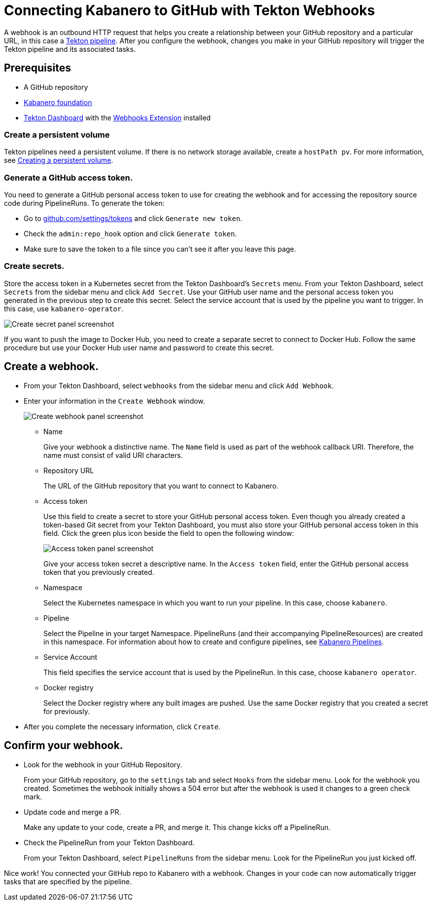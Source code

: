 :page-layout: general-reference
:page-doc-category: Getting Started
:page-title: Connecting Kabanero to GitHub with Tekton Webhooks
:page-published: false
= Connecting Kabanero to GitHub with Tekton Webhooks

A webhook is an outbound HTTP request that helps you create a relationship between your GitHub repository and a particular URL, in this case a link:https://github.com/kabanero-io/kabanero-pipelines/tree/Readme-updates#kabanero-pipelines[Tekton pipeline]. After you configure the webhook, changes you make in your GitHub repository will trigger the Tekton pipeline and its associated tasks.

== Prerequisites

* A GitHub repository
* link:https://github.com/kabanero-io/kabanero-foundation/tree/master/scripts[Kabanero foundation]
* link:https://github.com/tektoncd/dashboard#tekton-dashboard[Tekton Dashboard] with the link:https://github.com/tektoncd/experimental/tree/master/webhooks-extension#webhooks-extension[Webhooks Extension] installed

=== Create a persistent volume
Tekton pipelines need a persistent volume. If there is no network storage available, create a `hostPath pv`. For more information, see link:https://github.com/kabanero-io/kabanero-pipelines/tree/Readme-updates#create-a-persistent-volume[Creating a persistent volume].

=== Generate a GitHub access token.
You need to generate a GitHub personal access token to use for creating the webhook and for accessing the repository source code during PipelineRuns. To generate the token:

* Go to link:https://github.com/settings/tokens[github.com/settings/tokens] and click `Generate new token`.
* Check the `admin:repo_hook` option and click `Generate token`.
* Make sure to save the token to a file since you can't see it after you leave this page.

=== Create secrets.
Store the access token in a Kubernetes secret from the Tekton Dashboard's `Secrets` menu. From your Tekton Dashboard, select `Secrets` from the sidebar menu and click `Add Secret`. Use your GitHub user name and the personal access token you generated in the previous step to create this secret. Select the service account that is used by the pipeline you want to trigger. In this case, use `kabanero-operator`.

image::/docs/img/GHsecret.png[Create secret panel screenshot]

If you want to push the image to Docker Hub, you need to create a separate secret to connect to Docker Hub. Follow the same procedure but use your Docker Hub user name and password to create this secret.

== Create a webhook.
* From your Tekton Dashboard, select `webhooks` from the sidebar menu and click
`Add Webhook`.
* Enter your information in the `Create Webhook` window.
+
image::/docs/img/create_webhook.png[Create webhook panel screenshot]

** Name
+
Give your webhook a distinctive name. The `Name` field is used as part of the webhook callback URI. Therefore, the name must consist of valid URI characters.
** Repository URL
+
The URL of the GitHub repository that you want to connect to Kabanero.
** Access token
+
Use this field to create a secret to store your GitHub personal access token. Even though you already created a token-based Git secret from your Tekton Dashboard, you must also store your GitHub personal access token in this field. Click the green plus icon beside the field to open the following window:
+
image::/docs/img/access_token.png[Access token panel screenshot]
+
Give your access token secret a descriptive name. In the `Access token` field, enter the GitHub personal access token that you previously created.
** Namespace
+
Select the Kubernetes namespace in which you want to run your pipeline. In this case, choose `kabanero`.
** Pipeline
+
Select the Pipeline in your target Namespace. PipelineRuns (and their accompanying PipelineResources) are created in this namespace. For information about how to create and configure pipelines, see link:https://github.com/kabanero-io/kabanero-pipelines/tree/Readme-updates#kabanero-pipelines[Kabanero Pipelines].
** Service Account
+
This field specifies the service account that is used by the PipelineRun. In this case, choose `kabanero operator`.
** Docker registry
+
Select the Docker registry where any built images are pushed. Use the same Docker registry that you created a secret for previously.
* After you complete the necessary information, click `Create`.

== Confirm your webhook.

* Look for the webhook in your GitHub Repository.
+
From your GitHub repository, go to the `settings` tab and select `Hooks` from the sidebar menu. Look for the webhook you created. Sometimes the webhook initially shows a 504 error but after the webhook is used it changes to a green check mark.
* Update code and merge a PR.
+
Make any update to your code, create a PR, and merge it. This change kicks off a PipelineRun.
* Check the PipelineRun from your Tekton Dashboard.
+
From your Tekton Dashboard, select `PipelineRuns` from the sidebar menu. Look for the PipelineRun you just kicked off.

Nice work! You connected your GitHub repo to Kabanero with a webhook. Changes in your code can now automatically trigger tasks that are specified by the pipeline.
